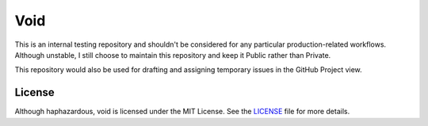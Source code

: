 .. Author: Akshay Mestry <xa@mes3.dev>
.. Created on: Friday, October 25 2024
.. Last updated on: Friday, October 25 2024

Void
====

This is an internal testing repository and shouldn't be considered for any
particular production-related workflows. Although unstable, I still choose to
maintain this repository and keep it Public rather than Private.

This repository would also be used for drafting and assigning temporary issues
in the GitHub Project view.

License
-------

Although haphazardous, void is licensed under the MIT License. See the
`LICENSE`_ file for more details.

.. _LICENSE: https://github.com/xames3/coeus-sphinx-theme/blob/main/LICENSE


